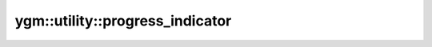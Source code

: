 .. _ygm-utility-progress_indicator:

ygm::utility::progress_indicator
================================

.. doxygenclass:: ygm::utility::progress_indicator
   :members:
   :undoc-members:
